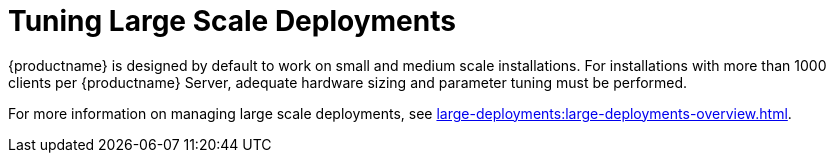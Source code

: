 [[large-scale-tuning]]
= Tuning Large Scale Deployments

{productname} is designed by default to work on small and medium scale installations. For installations with more than 1000 clients per {productname} Server, adequate hardware sizing and parameter tuning must be performed.

For more information on managing large scale deployments, see xref:large-deployments:large-deployments-overview.adoc[].

